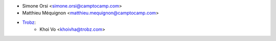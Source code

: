 * Simone Orsi <simone.orsi@camptocamp.com>
* Matthieu Méquignon <matthieu.mequignon@camptocamp.com>
* `Trobz <https://trobz.com>`_:
    * Khoi Vo <khoivha@trobz.com>
